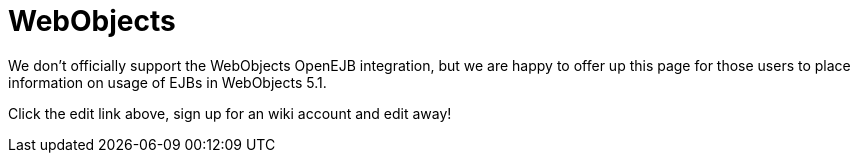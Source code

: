 = WebObjects
:jbake-type: page
:jbake-status: published

We don't officially support the WebObjects OpenEJB integration, but we are happy to offer up this page for those users to place information on usage of EJBs in WebObjects 5.1.

Click the edit link above, sign up for an wiki account and edit away!
